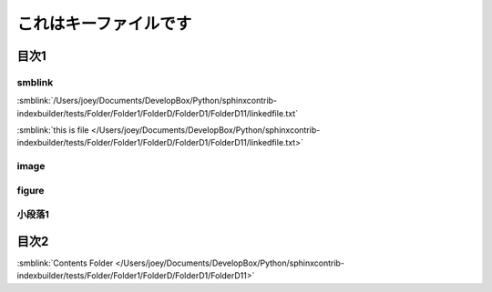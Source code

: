 =======================================
これはキーファイルです
=======================================

目次1
==========

smblink
-----------------------------

:smblink:`/Users/joey/Documents/DevelopBox/Python/sphinxcontrib-indexbuilder/tests/Folder/Folder1/FolderD/FolderD1/FolderD11/linkedfile.txt`

:smblink:`this is file </Users/joey/Documents/DevelopBox/Python/sphinxcontrib-indexbuilder/tests/Folder/Folder1/FolderD/FolderD1/FolderD11/linkedfile.txt>`

image
-----------------------------

.. image:: //Users/joey/Documents/DevelopBox/Python/sphinxcontrib-indexbuilder/tests/Folder/Folder1/FolderD/FolderD1/FolderD11/test.jpg

figure
-----------------------------

.. figure:: //Users/joey/Documents/DevelopBox/Python/sphinxcontrib-indexbuilder/tests/Folder/Folder1/FolderD/FolderD1/FolderD11/test.jpg

小段落1
----------

目次2
==========




:smblink:`Contents Folder </Users/joey/Documents/DevelopBox/Python/sphinxcontrib-indexbuilder/tests/Folder/Folder1/FolderD/FolderD1/FolderD11>`

